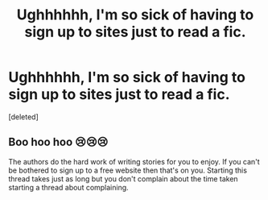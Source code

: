 #+TITLE: Ughhhhhh, I'm so sick of having to sign up to sites just to read a fic.

* Ughhhhhh, I'm so sick of having to sign up to sites just to read a fic.
:PROPERTIES:
:Score: 0
:DateUnix: 1451958354.0
:DateShort: 2016-Jan-05
:END:
[deleted]


** Boo hoo hoo 😢😢😢

The authors do the hard work of writing stories for you to enjoy. If you can't be bothered to sign up to a free website then that's on you. Starting this thread takes just as long but you don't complain about the time taken starting a thread about complaining.
:PROPERTIES:
:Author: Bobo54bc
:Score: 2
:DateUnix: 1451961185.0
:DateShort: 2016-Jan-05
:END:
